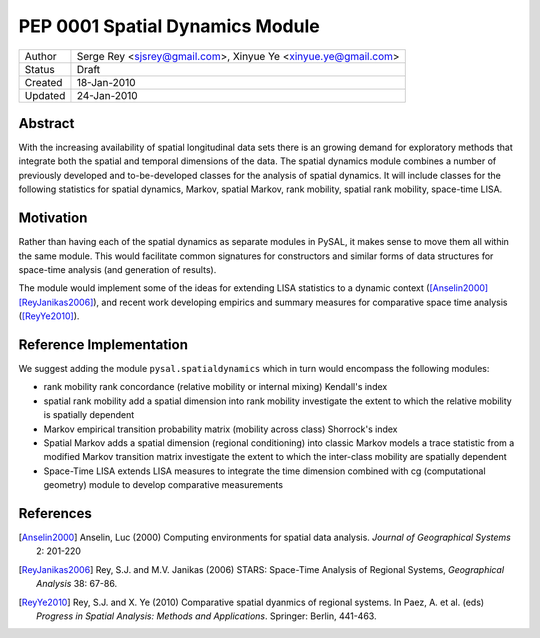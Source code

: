 ********************************
PEP 0001 Spatial Dynamics Module
********************************

========  =================================
Author    Serge Rey <sjsrey@gmail.com>,
          Xinyue Ye <xinyue.ye@gmail.com>
Status    Draft
Created   18-Jan-2010
Updated   24-Jan-2010
========  =================================


Abstract
========

With the increasing availability of spatial longitudinal data sets there
is an growing demand for exploratory methods that integrate both the
spatial and temporal dimensions of the data. The spatial dynamics
module combines a number of previously developed and to-be-developed
classes for the analysis of spatial dynamics. It will include classes
for the following statistics for spatial dynamics, Markov, spatial
Markov, rank mobility, spatial rank mobility, space-time LISA.

Motivation
==========

Rather than having each of the spatial dynamics as separate modules in
PySAL, it makes sense to move them all within the same module. This would
facilitate common signatures for constructors and similar forms of data
structures for space-time analysis (and generation of results).

The module would implement some of the ideas for extending LISA statistics
to a dynamic context ([Anselin2000]_ [ReyJanikas2006]_),
and recent work developing empirics and summary
measures for comparative space time analysis ([ReyYe2010]_).


Reference Implementation
========================

We suggest adding the module ``pysal.spatialdynamics`` which in turn would
encompass the following modules:

* rank mobility
  rank concordance (relative mobility or internal mixing) 
  Kendall's index
  
* spatial rank mobility 
  add a spatial dimension into rank mobility
  investigate the extent to which the relative mobility is spatially dependent 

* Markov 
  empirical transition probability matrix (mobility across class)
  Shorrock's index
  
* Spatial Markov
  adds a spatial dimension (regional conditioning) into classic Markov models
  a trace statistic from a modified Markov transition matrix
  investigate the extent to which the inter-class mobility are spatially dependent
  
* Space-Time LISA 
  extends LISA measures to integrate the time dimension
  combined with cg (computational geometry) module to develop comparative measurements

References
==========

.. [Anselin2000] Anselin, Luc (2000) Computing environments for spatial data analysis. *Journal of Geographical Systems* 2: 201-220

.. [ReyJanikas2006] Rey, S.J. and M.V. Janikas (2006) STARS: Space-Time Analysis of Regional Systems, *Geographical Analysis* 38: 67-86.

.. [ReyYe2010] Rey, S.J. and X. Ye (2010) Comparative spatial dyanmics of regional systems. In Paez, A. et al. (eds) *Progress in Spatial Analysis: Methods and Applications*. Springer: Berlin, 441-463.

